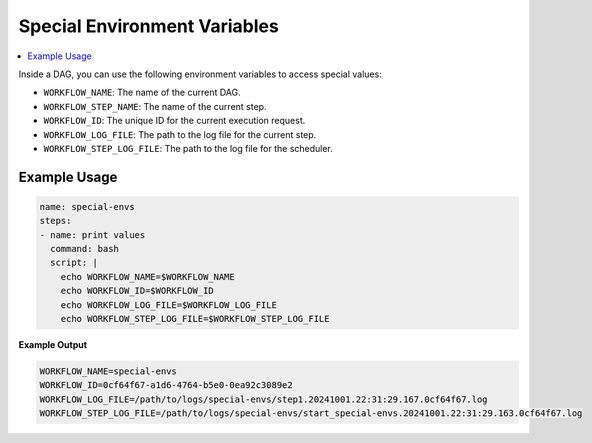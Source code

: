 .. _Special Environment Variables:

Special Environment Variables
==============================

.. contents::
    :local:

Inside a DAG, you can use the following environment variables to access special values:

- ``WORKFLOW_NAME``: The name of the current DAG.
- ``WORKFLOW_STEP_NAME``: The name of the current step.
- ``WORKFLOW_ID``: The unique ID for the current execution request.
- ``WORKFLOW_LOG_FILE``: The path to the log file for the current step.
- ``WORKFLOW_STEP_LOG_FILE``: The path to the log file for the scheduler.

Example Usage
~~~~~~~~~~~~~

.. code-block:: yaml

  name: special-envs
  steps:
  - name: print values
    command: bash
    script: |
      echo WORKFLOW_NAME=$WORKFLOW_NAME
      echo WORKFLOW_ID=$WORKFLOW_ID
      echo WORKFLOW_LOG_FILE=$WORKFLOW_LOG_FILE
      echo WORKFLOW_STEP_LOG_FILE=$WORKFLOW_STEP_LOG_FILE

**Example Output**

.. code-block:: bash

  WORKFLOW_NAME=special-envs
  WORKFLOW_ID=0cf64f67-a1d6-4764-b5e0-0ea92c3089e2
  WORKFLOW_LOG_FILE=/path/to/logs/special-envs/step1.20241001.22:31:29.167.0cf64f67.log
  WORKFLOW_STEP_LOG_FILE=/path/to/logs/special-envs/start_special-envs.20241001.22:31:29.163.0cf64f67.log
